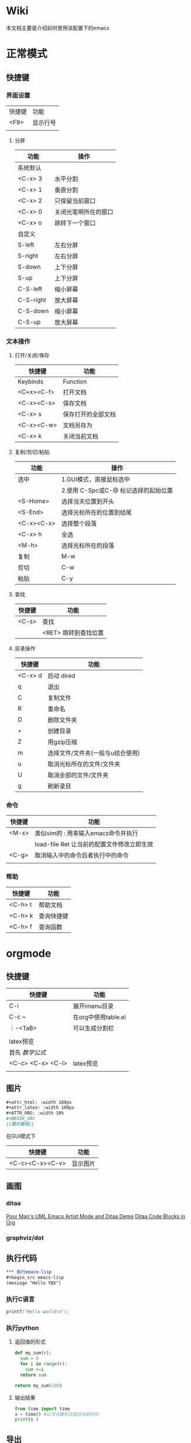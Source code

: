 * Wiki
本文档主要是介绍如何使用该配置下的emacs
* 正常模式
** 快捷键
*** 界面设置
| 快捷键 | 功能     |
| <F9>   | 显示行号 |
|        |          |

**** 分屏
| 功能      | 操作                 |
|-----------+----------------------|
| 系统默认  |                      |
| <C-x> 3   | 水平分割             |
| <C-x> 1   | 垂直分割             |
| <C-x> 2   | 只保留当前窗口       |
| <C-x> 0   | 关闭光笔啊所在的窗口 |
| <C-x> o   | 跳转下一个窗口       |
|-----------+----------------------|
| 自定义    |                      |
| S-left    | 左右分屏             |
| S-right   | 左右分屏             |
| S-down    | 上下分屏             |
| S-up      | 上下分屏             |
| C-S-left  | 缩小屏幕             |
| C-S-right | 放大屏幕             |
| C-S-down  | 缩小屏幕             |
| C-S-up    | 放大屏幕             |


*** 文本操作
**** 打开/关闭/保存
| 快捷键     | 功能               |
|------------+--------------------|
| Keybinds   | Function           |
| <C+x><C-f> | 打开文档           |
| <C-x><C-s> | 保存文档           |
| <C-x> s    | 保存打开的全部文档 |
| <C-x><C-w> | 文档另存为         |
| <C-x> k    | 关闭当前文档       |


**** 复制/剪切/粘贴
| 功能       | 操作                                 |
|------------+--------------------------------------|
| 选中       | 1.GUI模式，直接鼠标选中              |
|            | 2.使用 C-Spc或C-@ 标记选择的起始位置 |
|------------+--------------------------------------|
| <S-Home>   | 选择当天位置到开头                   |
| <S-End>    | 选择光标所在的位置到结尾             |
| <C-x><C-x> | 选择整个段落                         |
| <C-x> h    | 全选                                 |
| <M-h>      | 选择光标所在的段落                   |
|------------+--------------------------------------|
| 复制       | M-w                                  |
| 剪切       | C-w                                  |
| 粘贴       | C-y                                  |

**** 查找
| 快捷键 | 功能                 |
|--------+----------------------|
| <C-s>  | 查找                 |
|        | <RET> 跳转到查找位置 |

**** 目录操作
| 快捷键  | 功能                             |
|---------+----------------------------------|
| <C-x> d | 启动 dired                       |
| q       | 退出                             |
| C       | 复制文件                         |
| R       | 重命名                           |
| D       | 删除文件夹                       |
| +       | 创建目录                         |
| Z       | 用gzip压缩                       |
| m       | 选择文件/文件夹(一般与u结合使用) |
| u       | 取消光标所在的文件/文件夹        |
| U       | 取消全部的文件/文件夹            |
| g       | 刷新录目                         |

*** 命令
| 快捷键 | 功能                                       |
|--------+--------------------------------------------|
| <M-x>  | 类似vim的 : 用来输入emacs命令并执行        |
|        | load-file Ret 让当前的配置文件修改立即生效 |
| <C-g>  | 取消输入中的命令后者执行中的命令           |
|        |                                            |

*** 帮助
| 快捷键  | 功能       |
|---------+------------|
| <C-h> t | 帮助文档   |
| <C-h> k | 查询快捷键 |
| <C-h> f | 查询函数   |


* orgmode
** 快捷键
| 快捷键            | 功能                |
|-------------------+---------------------|
| C-i               | 展开imenu目录       |
| C-c ~             | 在org中使用table.el |
| ｜-<TaB>          | 可以生成分割栏      |
|                   |                     |
|-------------------+---------------------|
| latex预览         |                     |
| 首先 $数学公式$   |                     |
| <C-c> <C-x> <C-l> | latex预览           |
|                   |                     |

** 图片
#+begin_src org
#+attr_html: :width 100px
#+attr_latex: :width 100px
#+ATTR_ORG: :width 10%
#+BEGIN_SRC
[[图片路径]]
#+END_SRC
#+end_src

在GUI模式下
| 快捷键          | 功能     |
|-----------------+----------|
| <C-c><C-x><C-v> | 显示图片 |

** 画图
*** ditaa
[[https://www.bilibili.com/video/BV1oJ411Y7af][Poor Man's UML Emacs Artist Mode and Ditaa Demo]]
[[https://orgmode.org/worg/org-contrib/babel/languages/ob-doc-ditaa.html][Ditaa Code Blocks in Org]]

*** graphviz/dot

** 执行代码
#+BEGIN_SRC org
*** 执行emace-lisp
#+begin_src emacs-lisp
(message "Hello YBX")
#+end_src

*** 执行C语言
#+BEGIN_SRC C
  printf("Hello world\n");
#+END_SRC

*** 执行python
**** 返回值的形式
#+begin_src python
  def my_sum(r):
    sum = 0
    for i in range(r):
      sum +=i
    return sum

  return my_sum(100)
#+end_src

#+RESULTS:
: 4950

**** 输出结果
#+BEGIN_SRC python :results output
from time import time
s = time() #以浮点数形式返回当前时间
print(s )
#+END_SRC

#+RESULTS:
: 1679150218.093725

#+END_SRC

** 导出
*** 导出pdf的配置
#+BEGIN_SRC org
#+STARTUP:overview ::启动时默认显示overview级别
# 导出pdf的设置
#+LATEX_COMPILER: xelatex
#+LATEX_CLASS: article
#+LATEX_CLASS_OPTIONS: [a4paper, 12pt]
#+LATEX_HEADER: \usepackage{xeCJK}
#+LATEX_HEADER: \setCJKmainfont{SimSun}
#+END_SRC
